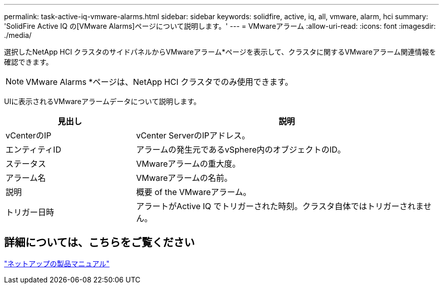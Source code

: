 ---
permalink: task-active-iq-vmware-alarms.html 
sidebar: sidebar 
keywords: solidfire, active, iq, all, vmware, alarm, hci 
summary: 'SolidFire Active IQ の[VMware Alarms]ページについて説明します。' 
---
= VMwareアラーム
:allow-uri-read: 
:icons: font
:imagesdir: ./media/


[role="lead"]
選択したNetApp HCI クラスタのサイドパネルからVMwareアラーム*ページを表示して、クラスタに関するVMwareアラーム関連情報を確認できます。


NOTE: VMware Alarms *ページは、NetApp HCI クラスタでのみ使用できます。

UIに表示されるVMwareアラームデータについて説明します。

[cols="30,70"]
|===
| 見出し | 説明 


| vCenterのIP | vCenter ServerのIPアドレス。 


| エンティティID | アラームの発生元であるvSphere内のオブジェクトのID。 


| ステータス | VMwareアラームの重大度。 


| アラーム名 | VMwareアラームの名前。 


| 説明 | 概要 of the VMwareアラーム。 


| トリガー日時 | アラートがActive IQ でトリガーされた時刻。クラスタ自体ではトリガーされません。 
|===


== 詳細については、こちらをご覧ください

https://www.netapp.com/support-and-training/documentation/["ネットアップの製品マニュアル"^]
